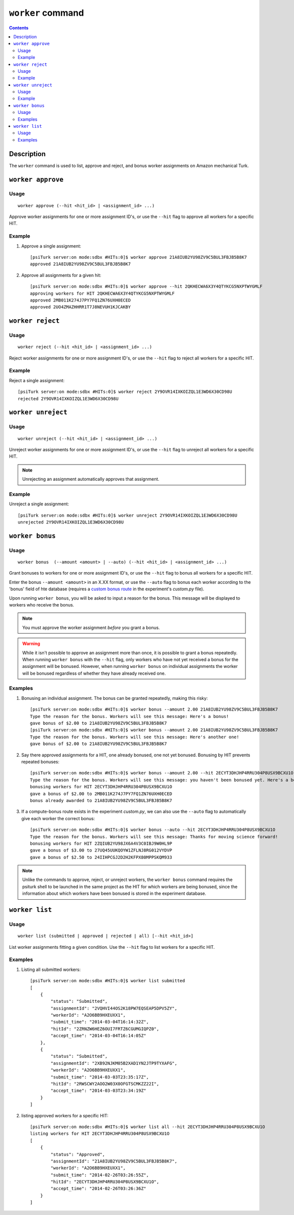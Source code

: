 ``worker`` command
==================

.. contents::

Description
-----------

The ``worker`` command is used to list, approve and reject, and bonus worker
assignments on Amazon mechanical Turk.

``worker approve``
-------------------

Usage
~~~~~~

::

   worker approve (--hit <hit_id> | <assignment_id> ...)

Approve worker assignments for one or more assignment ID's, or use the
``--hit`` flag to approve all workers for a specific HIT.

Example
~~~~~~~~
1. Approve a single assignment::
     
     [psiTurk server:on mode:sdbx #HITs:0]$ worker approve 21A8IUB2YU98ZV9C5BUL3FBJB5B8K7
     approved 21A8IUB2YU98ZV9C5BUL3FBJB5B8K7

2. Approve all assignments for a given hit::

     [psiTurk server:on mode:sdbx #HITs:0]$ worker approve --hit 2QKHECWA6X3Y4QTYKCG5NXPTWYGMLF
     approving workers for HIT 2QKHECWA6X3Y4QTYKCG5NXPTWYGMLF
     approved 2MB011K274J7PY7FQ1ZN76UXH0ECED
     approved 2UO4ZMAZHHRR1T7J8NEVUH1KJCAKBY

``worker reject``
------------------

Usage
~~~~~~

::

  worker reject (--hit <hit_id> | <assignment_id> ...)

Reject worker assignments for one or more assignment ID's, or use the ``--hit``
flag to reject all workers for a specific HIT.

Example
~~~~~~~~

Reject a single assignment::

  [psiTurk server:on mode:sdbx #HITs:0]$ worker reject 2Y9OVR14IXKOIZQL1E3WD6X30CD98U
  rejected 2Y9OVR14IXKOIZQL1E3WD6X30CD98U

``worker unreject``
--------------------

Usage
~~~~~

::
   
     worker unreject (--hit <hit_id> | <assignment_id> ...)

Unreject worker assignments for one or more assignment ID's, or use the
``--hit`` flag to unreject all workers for a specific HIT.

.. note::
   Unrejecting an assignment automatically approves that assignment.

Example
~~~~~~~~

Unreject a single assignment::

  [psiTurk server:on mode:sdbx #HITs:0]$ worker unreject 2Y9OVR14IXKOIZQL1E3WD6X30CD98U
  unrejected 2Y9OVR14IXKOIZQL1E3WD6X30CD98U

``worker bonus``
-----------------



Usage
~~~~~~

::

  worker bonus  (--amount <amount> | --auto) (--hit <hit_id> | <assignment_id> ...)

Grant bonuses to workers for one or more assignment ID's, or use the ``--hit``
flag to bonus all workers for a specific HIT.

Enter the bonus ``--amount <amount>`` in an X.XX format, or use the ``--auto``
flag to bonus each worker according to the 'bonus' field of hte database
(requires a `custom bonus route <../customizing.html>`__ in the experiment's
`custom.py` file).

Upon running ``worker bonus``, you will be asked to input a reason for the
bonus. This message will be displayed to workers who receive the bonus.

.. note::
   You must approve the worker assignment *before* you grant a bonus.

.. warning::
   While it isn't possible to approve an assignment more than once, it is
   possible to grant a bonus repeatedly. When running ``worker bonus`` with the
   ``--hit`` flag, only workers who have not yet received a bonus for the
   assignment will be bonused. However, when running ``worker bonus`` on
   individual assignments the worker will be bonused regardless of whether they
   have already received one.

Examples
~~~~~~~~~

1. Bonusing an individual assignment. The bonus can be granted repeatedly,
   making this risky::

     [psiTurk server:on mode:sdbx #HITs:0]$ worker bonus --amount 2.00 21A8IUB2YU98ZV9C5BUL3FBJB5B8K7
     Type the reason for the bonus. Workers will see this message: Here's a bonus!
     gave bonus of $2.00 to 21A8IUB2YU98ZV9C5BUL3FBJB5B8K7
     [psiTurk server:on mode:sdbx #HITs:0]$ worker bonus --amount 2.00 21A8IUB2YU98ZV9C5BUL3FBJB5B8K7
     Type the reason for the bonus. Workers will see this message: Here's another one!
     gave bonus of $2.00 to 21A8IUB2YU98ZV9C5BUL3FBJB5B8K7

2. Say there approved assignments for a HIT, one already bonused, one not yet
   bonused. Bonusing by HIT prevents repeated bonuses::

     [psiTurk server:on mode:sdbx #HITs:0]$ worker bonus --amount 2.00 --hit 2ECYT3DHJHP4RRU304P8USX9BCXU1O
     Type the reason for the bonus. Workers will see this message: you haven't been bonused yet. Here's a bonus!
     bonusing workers for HIT 2ECYT3DHJHP4RRU304P8USX9BCXU1O
     gave a bonus of $2.00 to 2MB011K274J7PY7FQ1ZN76UXH0ECED
     bonus already awarded to 21A8IUB2YU98ZV9C5BUL3FBJB5B8K7

3. If a compute-bonus route exists in the experiment `custom.py`, we can also
   use the ``--auto`` flag to automatically give each worker the correct
   bonus::

     [psiTurk server:on mode:sdbx #HITs:0]$ worker bonus --auto --hit 2ECYT3DHJHP4RRU304P8USX9BCXU1O
     Type the reason for the bonus. Workers will see this message: Thanks for moving science forward!
     bonusing workers for HIT 2ZQIUB2YU98JX6A4V3C0IBJ9W0HL9P
     gave a bonus of $3.00 to 27UQ45UUKQOYW1ZFLNJ8RG012VYDVP
     gave a bonus of $2.50 to 24IIHPCGJ2D2H2KFPX80MPPSKQM933

.. note::
   Unlike the commands to approve, reject, or unreject workers, the ``worker
   bonus`` command requires the psiturk shell to be launched in the same
   project as the HIT for which workers are being bonused, since the
   information about which workers have been bonused is stored in the
   experiment database.

``worker list``
----------------


Usage
~~~~~~~

::

   worker list (submitted | approved | rejected | all) [--hit <hit_id>]

List worker assignments fitting a given condition. Use the ``--hit`` flag to
list workers for a specific HIT.

Examples
~~~~~~~~

1. Listing all submitted workers::

     [psiTurk server:on mode:sdbx #HITs:0]$ worker list submitted
     [
         {
             "status": "Submitted",
             "assignmentId": "2VQHVI44OS2K18PW7EQSEAP5DPV5ZY",
             "workerId": "A2O6BB9HXEUXX1",
             "submit_time": "2014-03-04T16:14:32Z",
             "hitId": "2ZRNZW6HEZ6OUI7FRTZ6CGUMGIQPZ0",
             "accept_time": "2014-03-04T16:14:05Z"
         },
         {
             "status": "Submitted",
             "assignmentId": "2XB92NJKM05B2XAD1YN2JTP9TYXAFG",
             "workerId": "A2O6BB9HXEUXX1",
             "submit_time": "2014-03-03T23:35:17Z",
             "hitId": "2RWSCWY2AOO2W03X0OFGTSCMKZZ22I",
             "accept_time": "2014-03-03T23:34:19Z"
         }
     ]

2. listing approved workers for a specific HIT::

    [psiTurk server:on mode:sdbx #HITs:0]$ worker list all --hit 2ECYT3DHJHP4RRU304P8USX9BCXU1O
    listing workers for HIT 2ECYT3DHJHP4RRU304P8USX9BCXU1O
    [
        {
            "status": "Approved",
            "assignmentId": "21A8IUB2YU98ZV9C5BUL3FBJB5B8K7",
            "workerId": "A2O6BB9HXEUXX1",
            "submit_time": "2014-02-26T03:26:55Z",
            "hitId": "2ECYT3DHJHP4RRU304P8USX9BCXU1O",
            "accept_time": "2014-02-26T03:26:36Z"
        }
    ]
